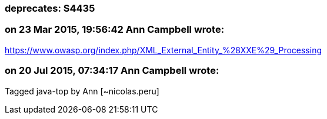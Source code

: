 === deprecates: S4435

=== on 23 Mar 2015, 19:56:42 Ann Campbell wrote:
https://www.owasp.org/index.php/XML_External_Entity_%28XXE%29_Processing

=== on 20 Jul 2015, 07:34:17 Ann Campbell wrote:
Tagged java-top by Ann [~nicolas.peru]

